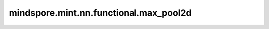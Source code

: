 mindspore.mint.nn.functional.max_pool2d
========================================

.. py:function:: mindspore.mint.nn.functional.max_pool2d(x, kernel_size, stride=None, padding=0, dilation=1, *, ceil_mode=False, return_indices=False)

    二维最大值池化。

    输入是shape为 :math:`(N_{in}, C_{in}, H_{in}, W_{in})` 的Tensor，输出 :math:`(H_{in}, W_{in})` 维度中的最大值。给定 `kernel_size`
    :math:`ks = (h_{ker}, w_{ker})`，和 `stride` :math:`s = (s_0, s_1)`，运算如下：

    .. math::
        \text{output}(N_i, C_j, h, w) =
        \max_{m=0, \ldots, h_{ker}-1} \max_{n=0, \ldots, w_{ker}-1}
        \text{input}(N_i, C_j, s_0 \times h + m, s_1 \times w + n)

    参数：
        - **x** (Tensor) - shape为 :math:`(N_{in}, C_{in}, H_{in}, W_{in})` 的Tensor。在Ascend上，数据类型仅支持float32。
        - **kernel_size** (Union[int, tuple[int]]) - 池化核尺寸大小。可以是一个整数表示池化核的高度和宽度，或者包含两个整数的tuple，分别表示池化核的高度和宽度。
        - **stride** (Union[int, tuple[int]]) - 池化操作的移动步长。可以是一个整数表示在高度和宽度方向的移动步长，或者包含两个整数的tuple，分别表示在高度和宽度方向的移动步长。默认值： ``None`` ，表示移动步长为 `kernel_size` 。
        - **padding** (Union[int, tuple[int]]) - 池化填充长度。可以是一个整数表示在高度和宽度方向的填充长度，或者包含两个整数的tuple，分别表示在高度和宽度方向的填充长度。默认为 ``0``。
        - **dilation** (Union[int, tuple[int]]) - 控制池化核内元素的间距。默认为 ``1``。
        - **ceil_mode** (bool) - 是否是用ceil代替floor来计算输出的shape。默认为 ``False``。
        - **return_indices** (bool) - 是否输出最大值的索引。默认为 ``False``。

    返回：
        当 `return_indices` 是 ``False`` 时，输出单个 `output` 张量，否则输出一个包含 `output` 张量和 `argmax` 张量的元组。

        - **output** (Tensor) - 输出的池化后的最大值，shape为 :math:`(N_{out}, C_{out}, H_{out}, W_{out})` 。其数据类型与 `x` 相同。

          .. math::
              H_{out} = \left\lfloor\frac{H_{in} + 2 * \text{padding[0]} - \text{dilation[0]} \times (\text{kernel_size[0]} - 1) - 1}{\text{stride[0]}} + 1\right\rfloor

          .. math::
              W_{out} = \left\lfloor\frac{W_{in} + 2 * \text{padding[1]} - \text{dilation[1]} \times (\text{kernel_size[1]} - 1) - 1}{\text{stride[1]}} + 1\right\rfloor

        - **argmax** (Tensor) - 输出的最大值对应的索引，在Ascend上，数据类型为int32。仅当 `return_indices` 为True的时候才返回该值。

    异常：
        - **TypeError** - `x` 不是Tensor。
        - **ValueError** - `x` 的维度不是4D。
        - **TypeError** - `kernel_size` 、`stride` 、`padding` 、`dilation` 不是int或者tuple。
        - **ValueError** - `kernel_size`、`stride` 或者 `dilation` 的元素值小于1。
        - **ValueError** - `padding` 的元素值小于0。
        - **ValueError** - `padding` 的元素值大于 `kernel_size` 的一半。
        - **TypeError** - `ceil_mode` 不是bool类型。
